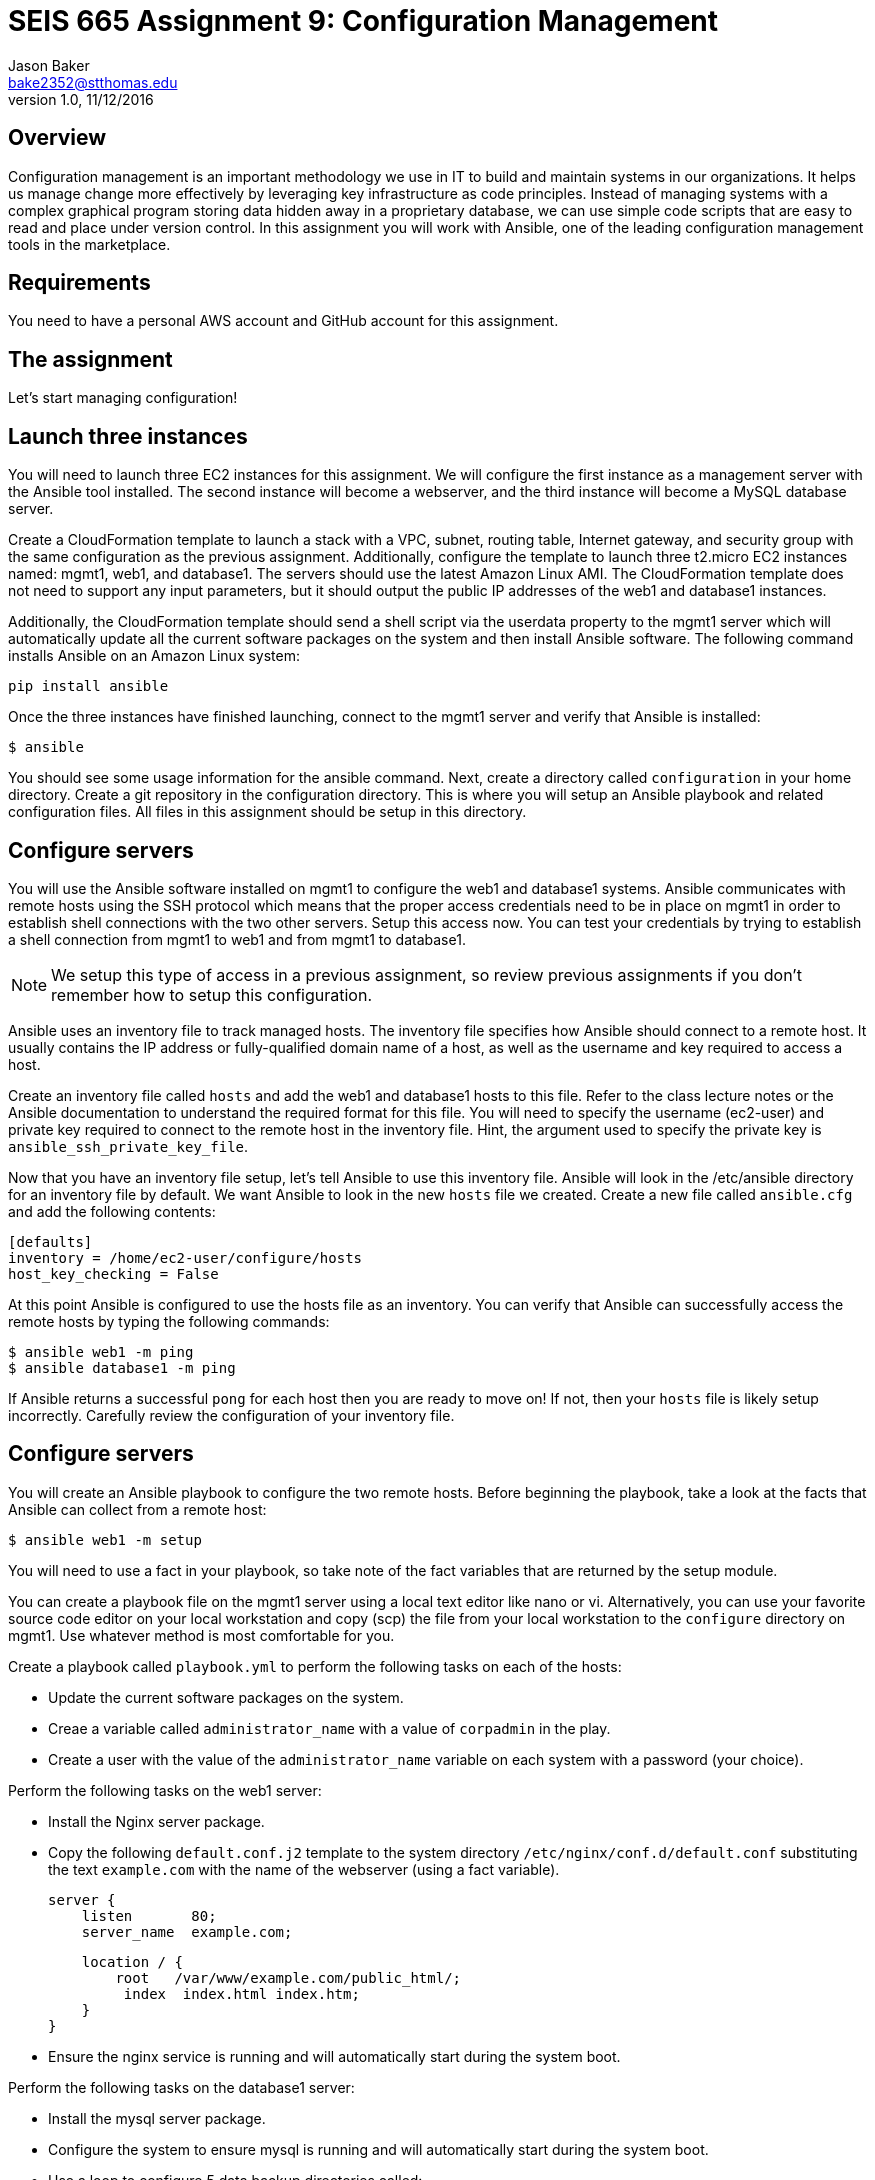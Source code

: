 :doctype: article
:blank: pass:[ +]

:sectnums!:

= SEIS 665 Assignment 9: Configuration Management
Jason Baker <bake2352@stthomas.edu>
1.0, 11/12/2016

== Overview

Configuration management is an important methodology we use in IT to build and
maintain systems in our organizations. It helps us manage change more effectively
by leveraging key infrastructure as code principles. Instead of managing systems
with a complex graphical program storing data hidden away in a proprietary database,
we can use simple code scripts that are easy to read and place under version control.
In this assignment you will work with Ansible, one of the leading configuration
management tools in the marketplace.

== Requirements

You need to have a personal AWS account and GitHub account for this assignment.

== The assignment

Let's start managing configuration!

== Launch three instances

You will need to launch three EC2 instances for this assignment. We will configure the
first instance as a management server with the Ansible tool installed. The second
instance will become a webserver, and the third instance will become a MySQL database server.

Create a CloudFormation template to launch a stack with a VPC, subnet, routing
table, Internet gateway, and security group with the same configuration as the
previous assignment. Additionally, configure the template to launch three t2.micro EC2
instances named: mgmt1, web1, and database1. The servers should use the latest
Amazon Linux AMI. The CloudFormation template does not need to support any input
parameters, but it should output the public IP addresses of the web1 and database1
instances.

Additionally, the CloudFormation template should send a shell script via the
userdata property to the mgmt1 server which will automatically update all the current
software packages on the system and then install Ansible software. The following command
installs Ansible on an Amazon Linux system:

    pip install ansible

Once the three instances have finished launching, connect to the mgmt1 server and
verify that Ansible is installed:

    $ ansible

You should see some usage information for the ansible command. Next, create a
directory called `configuration` in your home directory. Create a git repository
in the configuration directory. This is where you will setup an Ansible playbook
and related configuration files. All files in this assignment should be setup
in this directory.

== Configure servers

You will use the Ansible software installed on mgmt1 to configure the web1 and
database1 systems. Ansible communicates with remote hosts using the SSH protocol
which means that the proper access credentials need to be in place on mgmt1 in
order to establish shell connections with the two other servers. Setup this
access now. You can test your credentials by trying to establish a shell connection
from mgmt1 to web1 and from mgmt1 to database1.

[NOTE]
We setup this type of access in a previous assignment, so review previous assignments if you don't remember how to setup this configuration.

Ansible uses an inventory file to track managed hosts. The inventory file specifies
how Ansible should connect to a remote host. It usually contains the IP address or
fully-qualified domain name of a host, as well as the username and key required to
access a host.

Create an inventory file called `hosts` and add the web1 and database1 hosts to this
file. Refer to the class lecture notes or the Ansible documentation to understand
the required format for this file. You will need to specify the username (ec2-user)
and private key required to connect to the remote host in the inventory file. Hint,
the argument used to specify the private key is `ansible_ssh_private_key_file`.

Now that you have an inventory file setup, let's tell Ansible to use this
inventory file. Ansible will look in the /etc/ansible directory for an inventory
file by default. We want Ansible to look in the new `hosts` file we created. Create
a new file called `ansible.cfg` and add the following contents:

    [defaults]
    inventory = /home/ec2-user/configure/hosts
    host_key_checking = False

At this point Ansible is configured to use the hosts file as an inventory. You
can verify that Ansible can successfully access the remote hosts by typing the
following commands:

    $ ansible web1 -m ping
    $ ansible database1 -m ping

If Ansible returns a successful `pong` for each host then you are ready to move
on! If not, then your `hosts` file is likely setup incorrectly. Carefully review
the configuration of your inventory file.

== Configure servers

You will create an Ansible playbook to configure the two remote hosts. Before beginning the playbook, take a look at the facts that Ansible can
collect from a remote host:

    $ ansible web1 -m setup

You will need to use a fact in your playbook, so take note of the fact variables that are returned by the setup module.

You can create a playbook file on the mgmt1 server using a local text editor like nano or vi. Alternatively, you can use your favorite source code editor on your local workstation and copy (scp) the file from your local workstation to the `configure` directory on mgmt1. Use whatever method is most comfortable for you.

Create a playbook called `playbook.yml` to perform the following tasks on each of the hosts:

    * Update the current software packages on the system.
    * Creae a variable called `administrator_name` with a value of `corpadmin` in the play.
    * Create a user with the value of the `administrator_name` variable on each system with a password (your choice).

Perform the following tasks on the web1 server:

    * Install the Nginx server package.
    * Copy the following `default.conf.j2` template to the system directory `/etc/nginx/conf.d/default.conf` substituting the text `example.com` with the name of the webserver (using a fact variable).


    server {
        listen       80;
        server_name  example.com;

        location / {
            root   /var/www/example.com/public_html/;
             index  index.html index.htm;
        }
    }

    * Ensure the nginx service is running and will automatically start during the system boot.

Perform the following tasks on the database1 server:

    * Install the mysql server package.
    * Configure the system to ensure mysql is running and will automatically start during the system boot.
    * Use a loop to configure 5 data backup directories called:
        ** /var/backup/data1
        ** /var/backup/data2
        ** /var/backup/data3
        ** /var/backup/data4
        ** /var/backup/data5

[WARNING]
Your playbook should only contain one software update task and one task to create a user called `corpadmin`. The play should apply each one of these tasks to multiple systems.

The `ec2-user` user doesn't have the necessary permissions to install new services on the instance. Ansible will need to become a super-user on these systems in order to install new packages.

Execute the playbook to configure the two hosts. If you encounter any error messages, review the playbook script and correct any mistakes.

=== Save your work

Create a new GitHub Classroom repository by clicking on this link: https://classroom.github.com/assignment-invitations/68c6b367013ed3711b1b1c9aa7bf8678

Commit your git repository (in the `configure` directory) to this repository.

=== Terminate application environment

The last step in the assignment is to delete all the AWS services you created.
Go to the CloudFormation dashboard, select your running stack, and choose the
delete option. Watch as CloudFormation deletes all the resources previously
created.

== Submitting your assignment
I will review your published work on GitHub after the homework due date.
